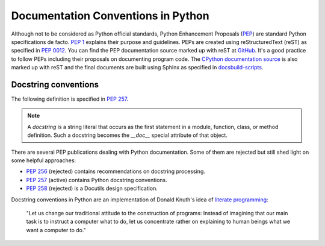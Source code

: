 .. _python_doc:

Documentation Conventions in Python
###################################


Although not to be considered as Python official standards, Python Enhancement Proposals
(`PEP <https://peps.python.org/>`_) are standard Python specifications de facto.
`PEP 1 <https://peps.python.org/pep-0001/>`_ explains their purpose and guidelines.
PEPs are created using reStructuredText (reST) as specified in `PEP 0012 <https://peps.python.org/pep-0012/>`_.
You can find the PEP documentation source marked up with reST at `GitHub <https://github.com/python/peps>`_.
It's a good practice to follow PEPs including their proposals on documenting program code.
The `CPython documentation source <https://github.com/python/cpython/tree/main/Doc>`_ is also marked up with reST
and the final documents are built using Sphinx as specified
in `docsbuild-scripts <https://github.com/python/docsbuild-scripts>`_.


Docstring conventions
=====================

The following definition is specified in `PEP 257 <https://peps.python.org/pep-0257/>`_.

.. note:: A *docstring* is a string literal that occurs as the first statement in a module, function, class, or method
   definition. Such a docstring becomes the `__doc__` special attribute of that object.

There are several PEP publications dealing with Python documentation. Some of them are rejected but still shed light
on some helpful approaches:

*  `PEP 256 <https://peps.python.org/pep-0256/>`_ (rejected) contains recommendations on docstring processing.
*  `PEP 257 <https://peps.python.org/pep-0257/>`_ (active) contains Python docstring conventions.
*  `PEP 258 <https://peps.python.org/pep-0258/>`_ (rejected) is a Docutils design specification.

Docstring conventions in Python are an implementation of Donald Knuth's idea of
`literate programming <http://www.literateprogramming.com/>`_:

   "Let us change our traditional attitude to the construction of programs: Instead of imagining
   that our main task is to instruct a computer what to do, let us concentrate rather on explaining
   to human beings what we want a computer to do."



